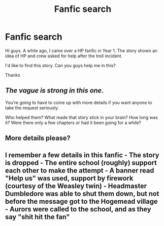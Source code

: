 #+TITLE: Fanfic search

* Fanfic search
:PROPERTIES:
:Author: ComradeH_VIE
:Score: 1
:DateUnix: 1467202671.0
:DateShort: 2016-Jun-29
:FlairText: Request
:END:
Hi guys. A while ago, I came over a HP fanfic in Year 1. The story shown an idea of HP and crew asked for help after the troll incident.

I'd like to find this story. Can you guys help me in this?

Thanks


** /The vague is strong in this one./

You're going to have to come up with more details if you want anyone to take the request seriously.

Who helped them? What made that story stick in your brain? How long was it? Were there only a few chapters or had it been going for a while?
:PROPERTIES:
:Author: wordhammer
:Score: 3
:DateUnix: 1467226627.0
:DateShort: 2016-Jun-29
:END:


** More details please?
:PROPERTIES:
:Author: ladyboner_22
:Score: 2
:DateUnix: 1467234179.0
:DateShort: 2016-Jun-30
:END:


** I remember a few details in this fanfic - The story is dropped - The entire school (roughly) support each other to make the attempt - A banner read "Help us" was used, support by firework (courtesy of the Weasley twin) - Headmaster Dumbledore was able to shut them down, but not before the message got to the Hogemead village - Aurors were called to the school, and as they say "shit hit the fan"
:PROPERTIES:
:Author: ComradeH_VIE
:Score: 1
:DateUnix: 1467277284.0
:DateShort: 2016-Jun-30
:END:
